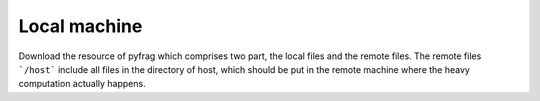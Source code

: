 Local machine
--------

Download the resource of pyfrag which comprises two part, the local files and the remote files. The remote files ```/host``` include all files in the directory of host, which should be put in the remote machine where the heavy computation actually happens.
